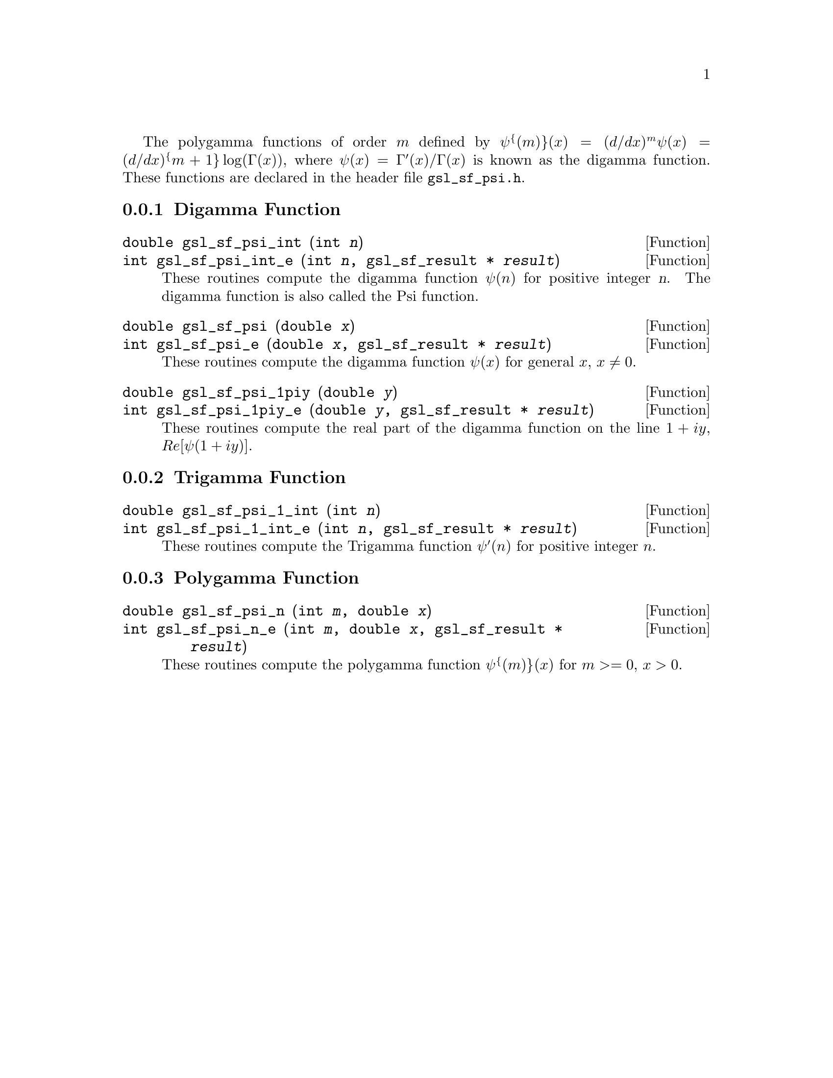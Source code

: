 @cindex psi function
@cindex digamma function
@cindex polygamma functions

The polygamma functions of order @math{m} defined by
@c{$\psi^{(m)}(x) = (d/dx)^m \psi(x) = (d/dx)^{m+1} \log(\Gamma(x))$}
@math{\psi^@{(m)@}(x) = (d/dx)^m \psi(x) = (d/dx)^@{m+1@} \log(\Gamma(x))},
where @math{\psi(x) = \Gamma'(x)/\Gamma(x)} is known as the digamma function.
These functions are declared in the header file @file{gsl_sf_psi.h}.

@menu
* Digamma Function::            
* Trigamma Function::           
* Polygamma Function::          
@end menu

@node Digamma Function
@subsection Digamma Function

@deftypefun double gsl_sf_psi_int (int @var{n})
@deftypefunx int gsl_sf_psi_int_e (int @var{n}, gsl_sf_result * @var{result})
These routines compute the digamma function @math{\psi(n)} for positive
integer @var{n}.  The digamma function is also called the Psi function.
@comment Domain: n integer, n > 0
@comment Exceptional Return Values: GSL_EDOM
@end deftypefun


@deftypefun double gsl_sf_psi (double @var{x})
@deftypefunx int gsl_sf_psi_e (double @var{x}, gsl_sf_result * @var{result})
These routines compute the digamma function @math{\psi(x)} for general
@math{x}, @math{x \ne 0}.
@comment Domain: x != 0.0
@comment Exceptional Return Values: GSL_EDOM, GSL_ELOSS
@end deftypefun


@deftypefun double gsl_sf_psi_1piy (double @var{y})
@deftypefunx int gsl_sf_psi_1piy_e (double @var{y}, gsl_sf_result * @var{result})
These routines compute the real part of the digamma function on the line
@math{1+i y}, @math{Re[\psi(1 + i y)]}.
@comment exceptions: none
@comment Exceptional Return Values: none
@end deftypefun


@node Trigamma Function
@subsection Trigamma Function

@deftypefun double gsl_sf_psi_1_int (int @var{n})
@deftypefunx int gsl_sf_psi_1_int_e (int @var{n}, gsl_sf_result * @var{result})
These routines compute the Trigamma function @math{\psi'(n)} for
positive integer @math{n}.
@comment Domain: n integer, n > 0 
@comment Exceptional Return Values: GSL_EDOM
@end deftypefun


@node Polygamma Function
@subsection Polygamma Function

@deftypefun double gsl_sf_psi_n (int @var{m}, double @var{x})
@deftypefunx int gsl_sf_psi_n_e (int @var{m}, double @var{x}, gsl_sf_result * @var{result})
These routines compute the polygamma function @c{$\psi^{(m)}(x)$}
@math{\psi^@{(m)@}(x)} for
@c{$c \ge 0$}
@math{m >= 0}, @math{x > 0}.  
@comment Domain: m >= 0, x > 0.0
@comment Exceptional Return Values: GSL_EDOM
@end deftypefun
